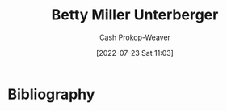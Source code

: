 :PROPERTIES:
:ID:       4dba1c2f-26b2-435f-a56b-e5b5519023d6
:LAST_MODIFIED: [2023-09-05 Tue 20:20]
:END:
#+title: Betty Miller Unterberger
#+hugo_custom_front_matter: :slug "4dba1c2f-26b2-435f-a56b-e5b5519023d6"
#+author: Cash Prokop-Weaver
#+date: [2022-07-23 Sat 11:03]
#+filetags: :person:
* Flashcards :noexport:
:PROPERTIES:
:ANKI_DECK: Default
:END:
* Bibliography
#+print_bibliography:

